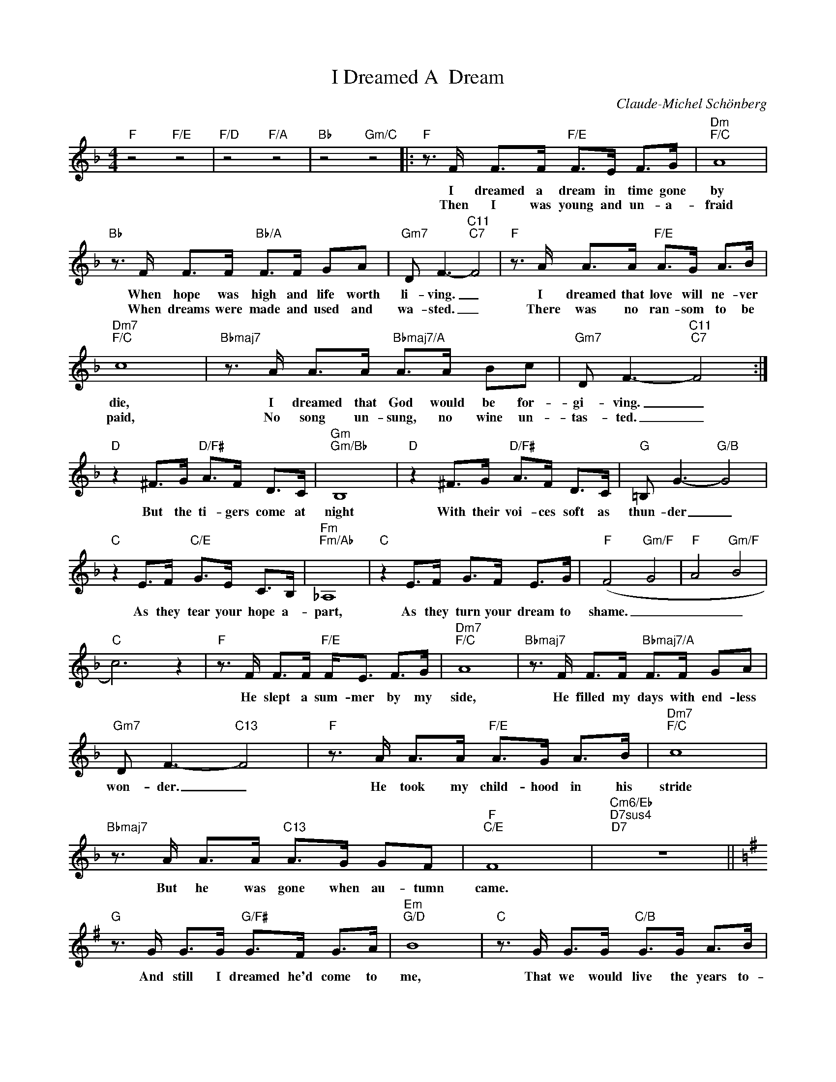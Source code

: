 X:1
T:I Dreamed A  Dream
C:Claude-Michel Schönberg
Z:All Rights Reserved
L:1/8
M:4/4
K:F
V:1 treble 
%%MIDI program 40
V:1
"F" z4"F/E" z4 |"F/D" z4"F/A" z4 |"Bb" z4"Gm/C" z4 |:"F" z3/2 F/ F>F"F/E" F>E F>G |"Dm""F/C" A8 | %5
w: |||I dreamed a dream in time gone|by|
w: |||Then I was young and un- a-|fraid|
"Bb" z3/2 F/ F>F"Bb/A" F>F GA |"Gm7" D F3-"C11""C7" F4 |"F" z3/2 A/ A>A"F/E" A>G A>B | %8
w: When hope was high and life worth|li- ving. _|I dreamed that love will ne- ver|
w: When dreams were made and used and|wa- sted. _|There was no ran- som to be|
"Dm7""F/C" c8 |"Bbmaj7" z3/2 A/ A>A"Bbmaj7/A" A>A Bc |"Gm7" D F3-"C11""C7" F4 :| %11
w: die,|I dreamed that God would be for-|gi- ving. _|
w: paid,|No song un- sung, no wine un-|tas- ted. _|
"D" z2 ^F>G"D/F#" A>F D>C |"Gm""Gm/Bb" B,8 |"D" z2 ^F>G"D/F#" A>F D>C |"G" =B, G3-"G/B" G4 | %15
w: But the ti- gers come at|night|With their voi- ces soft as|thun- der _|
w: ||||
"C" z2 E>F"C/E" G>E C>B, |"Fm""Fm/Ab" _A,8 |"C" z2 E>F G>F E>G |"F" (F4"Gm/F" G4 |"F" A4"Gm/F" B4 | %20
w: As they tear your hope a-|part,|As they turn your dream to|shame. _|_ _|
w: |||||
"C" c6) z2 |"F" z3/2 F/ F>F"F/E" F<E F>G |"Dm7""F/C" A8 |"Bbmaj7" z3/2 F/ F>F"Bbmaj7/A" F>F GA | %24
w: |He slept a sum- mer by my|side,|He filled my days with end- less|
w: ||||
"Gm7" D F3-"C13" F4 |"F" z3/2 A/ A>A"F/E" A>G A>B |"Dm7""F/C" c8 | %27
w: won- der. _|He took my child- hood in his|stride|
w: |||
"Bbmaj7" z3/2 A/ A>A"C13" A>G GF |"F""C/E" F8 |"Cm6/Eb""D7sus4""D7" z8 || %30
w: But he was gone when au- tumn|came.||
w: |||
[K:G]"G" z3/2 G/ G>G"G/F#" G>F G>A |"Em""G/D" B8 |"C" z3/2 G/ G>G"C/B" G>G A>B | %33
w: And still I dreamed he'd come to|me,|That we would live the years to-|
w: |||
"Am7" E G3-"D13""D7" G4 |"G" z3/2 B/ B>B"G/F#" B>A B>c |"Em7""G/D" d8 | %36
w: geth- er _|But there are dreams that can- not|be|
w: |||
"Cmaj7" z3/2 B/ B>B"C/B" B>B cd |"Am7" E G3-"D13""D7" G4 |"G" z4"G/F#" z4 | %39
w: And there are storms we can- not|wea- ther. _||
w: |||
"Em" z2 (3BBB"G/D" c>B A>B |"C""G/B" G8 |"Am7" z B BB"C11" c>B"D" Ad | %42
w: I had a dream my life would|be|So diffe- rent from this hell I'm|
w: |||
"G" (B/A/)G- G/B/B/B/"G/F#" B>A B>c |"Em7""G/D" d8 |"C" z3/2 G/ G>G"D7" G>F !fermata!F>E | %45
w: li- * ving, _ so diffe- rent now from what it|seemed|Now life has killed the dream I|
w: |||
"G""G/F#" G8 |"Em7""G/B" z8 |"C""D7" z8 |"G" z8 |] %49
w: dreamed.||||
w: ||||

